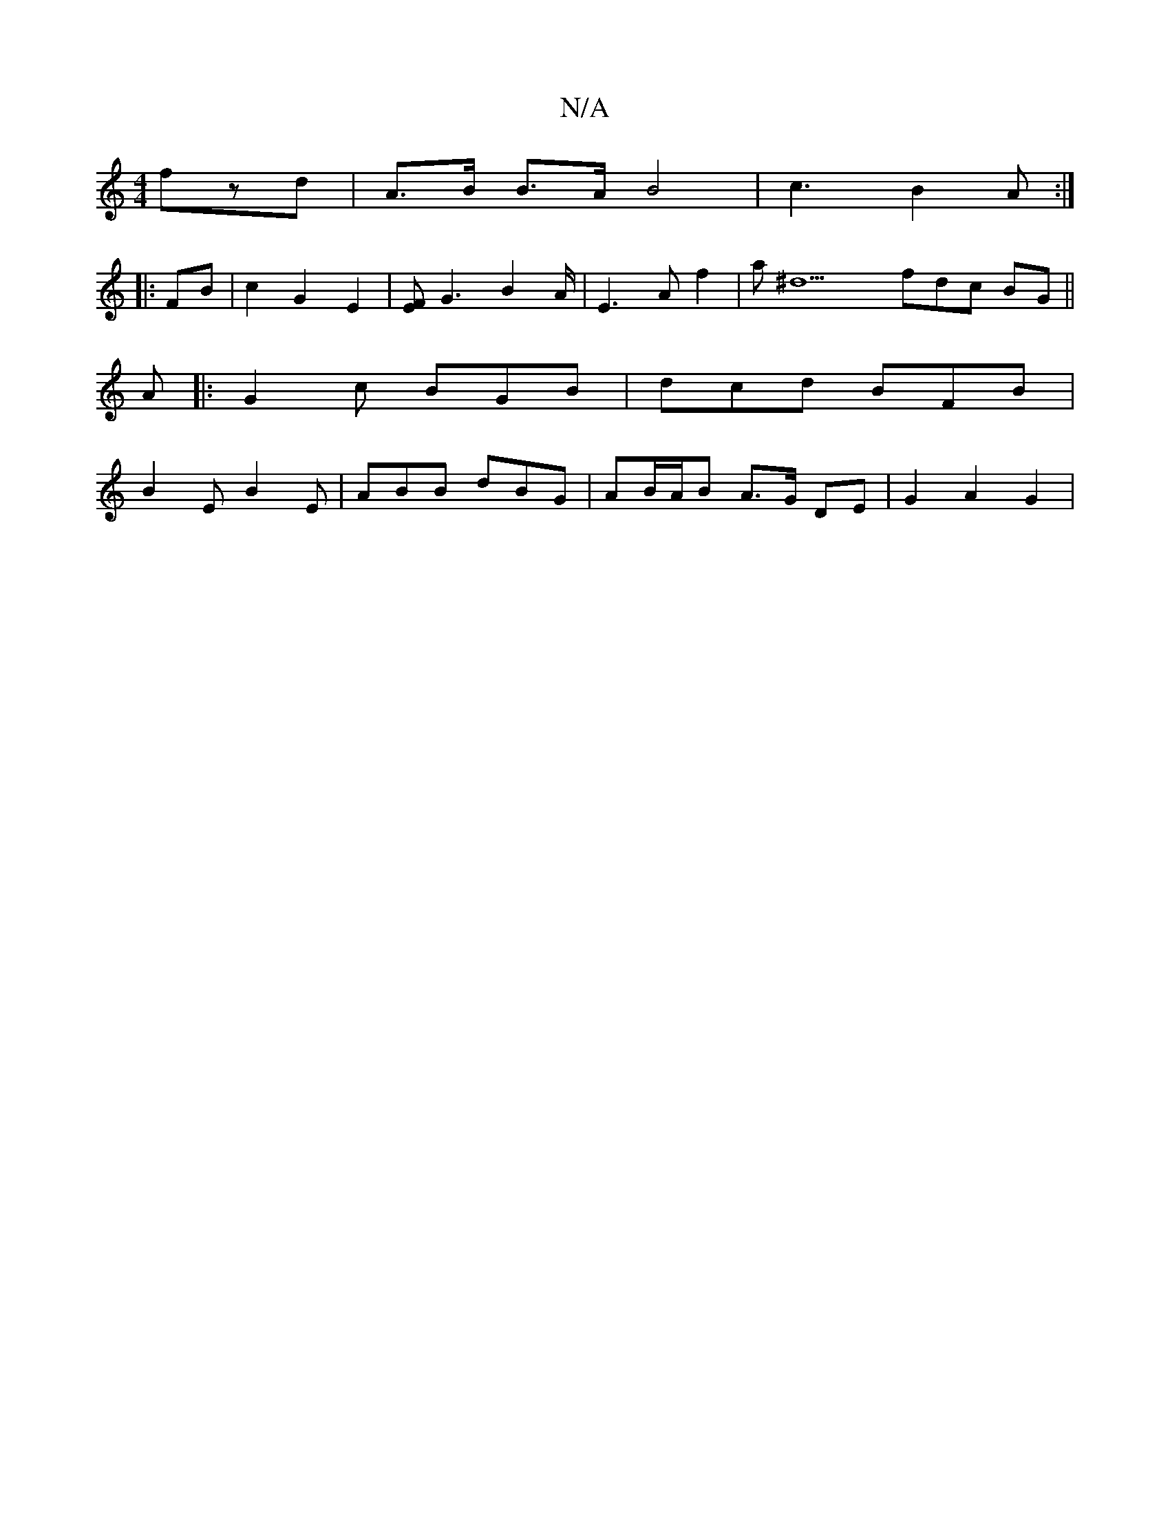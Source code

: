 X:1
T:N/A
M:4/4
R:N/A
K:Cmajor
fzd|A3/2B/2 B>A B4| c3 B2 A :|
|:FB|c2 G2 E2 |[EF]G3 B2 A/2|E3A f2|a^d9 fdc BG ||
A |:G2c BGB|dcd BFB|
B2E B2E|ABB dBG|AB/A/B A>G DE |G2 A2 G2 |

G|: JB3-B2 dB"Em"AB|| ABGFE =F2|[G8_E2)G|Bcf fgd|
{c}B
